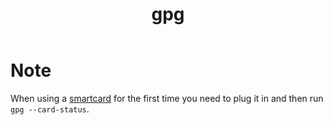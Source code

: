 #+TITLE: gpg
* Note
When using a [[https://wiki.gnupg.org/SmartCard][smartcard]] for the first time you need to plug it in and then run
=gpg --card-status=.
